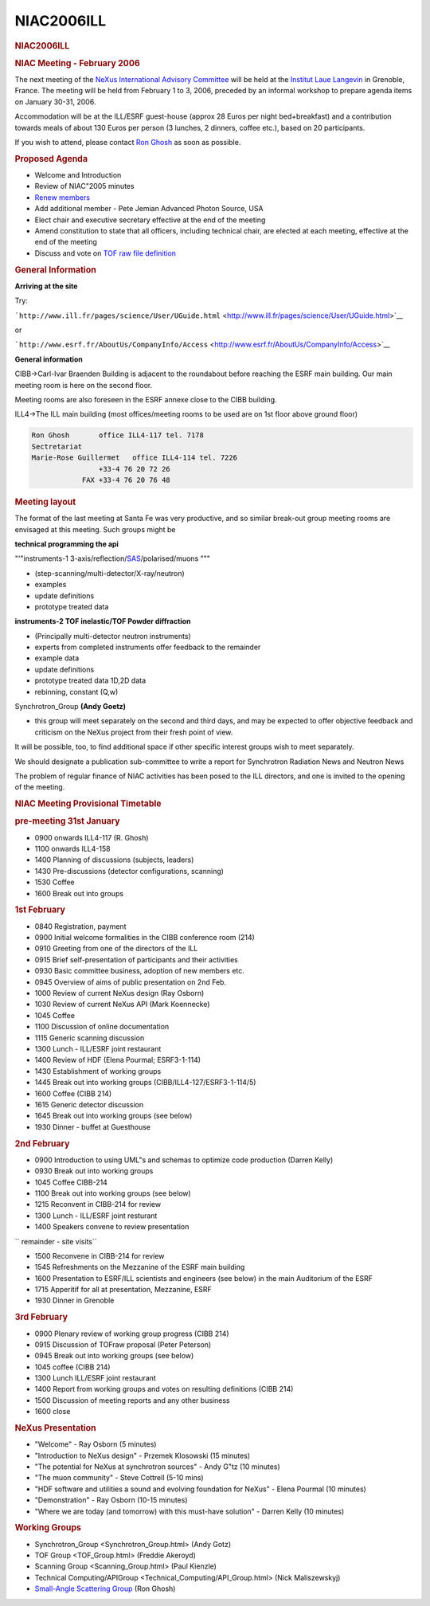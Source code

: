 =================
NIAC2006ILL
=================

.. container:: content

   .. container:: page

      .. rubric:: NIAC2006ILL
         :name: NIAC2006ILL_niac2006ill
         :class: page-title

      .. rubric:: NIAC Meeting - February 2006
         :name: NIAC2006ILL_niac-meeting---february-2006

      The next meeting of the `NeXus International Advisory
      Committee <../niac/niac.html>`__ will be held at the `Institut Laue
      Langevin <http://www.ill.fr>`__ in Grenoble, France. The meeting
      will be held from February 1 to 3, 2006, preceded by an informal
      workshop to prepare agenda items on January 30-31, 2006.

      Accommodation will be at the ILL/ESRF guest-house (approx 28 Euros
      per night bed+breakfast) and a contribution towards meals of about
      130 Euros per person (3 lunches, 2 dinners, coffee etc.), based on
      20 participants.

      If you wish to attend, please contact `Ron
      Ghosh <mailto:ghosh@ill.fr>`__ as soon as possible.

      .. rubric:: Proposed Agenda
         :name: NIAC2006ILL_proposed-agenda

      -  Welcome and Introduction
      -  Review of NIAC"2005 minutes
      -  `Renew members <Membership_Dates.html>`__
      -  Add additional member - Pete Jemian Advanced Photon Source, USA
      -  Elect chair and executive
         secretary effective at the
         end of the meeting
      -  Amend constitution to state that all officers, including
         technical chair, are elected at each meeting, effective at the
         end of the meeting
      -  Discuss and vote on `TOF raw file definition <../content/TOFRaw.html>`__

      .. rubric:: General Information
         :name: NIAC2006ILL_general-information

      **Arriving at the site**

      Try:

      ```http://www.ill.fr/pages/science/User/UGuide.html`` <http://www.ill.fr/pages/science/User/UGuide.html>`__

      or

      ```http://www.esrf.fr/AboutUs/CompanyInfo/Access`` <http://www.esrf.fr/AboutUs/CompanyInfo/Access>`__

      **General information**

      CIBB->Carl-Ivar Braenden Building is adjacent to the roundabout
      before reaching the ESRF main building. Our main meeting room is
      here on the second floor.

      Meeting rooms are also foreseen in the ESRF annexe close to the
      CIBB building.

      ILL4->The ILL main building (most offices/meeting rooms to be used
      are on 1st floor above ground floor)

      .. container:: language-plaintext highlighter-rouge

         .. container:: python

            .. code:: python

               Ron Ghosh       office ILL4-117 tel. 7178
               Sectretariat
               Marie-Rose Guillermet   office ILL4-114 tel. 7226
                               +33-4 76 20 72 26
                           FAX +33-4 76 20 76 48

      .. rubric:: Meeting layout
         :name: meeting-layout

      The format of the last meeting at Santa Fe was very productive,
      and so similar break-out group meeting rooms are envisaged at this
      meeting. Such groups might be

      **technical programming the api**

      "'"instruments-1
      3-axis/reflection/`SAS <../content/SAS.html>`__/polarised/muons """

      -  (step-scanning/multi-detector/X-ray/neutron)
      -  examples 
      -  update definitions
      -  prototype treated data

      **instruments-2 TOF inelastic/TOF Powder diffraction**

      -  (Principally multi-detector neutron instruments)
      -  experts from completed instruments offer feedback to the
         remainder
      -  example data
      -  update definitions
      -  prototype treated data 1D,2D data
      -  rebinning, constant (Q,w)

      Synchrotron_Group **(Andy Goetz)**

      -  this group will meet separately on the second and third days,
         and may be expected to offer objective feedback and criticism
         on the NeXus project from their fresh point of view.

      It will be possible, too, to find additional space if other
      specific interest groups wish to meet separately.

      We should designate a publication sub-committee to write a report
      for Synchrotron Radiation News and Neutron News

      The problem of regular finance of NIAC activities has been posed
      to the ILL directors, and one is invited to the opening of the
      meeting.

      .. rubric:: NIAC Meeting Provisional Timetable
         :name: NIAC2006ILL_niac-meeting-provisional-timetable

      .. rubric:: pre-meeting 31st January
         :name: pre-meeting-31st-january

      -  0900 onwards ILL4-117 (R. Ghosh)
      -  1100 onwards ILL4-158

      -  1400 Planning of discussions (subjects, leaders)
      -  1430 Pre-discussions (detector configurations, scanning)
      -  1530 Coffee
      -  1600 Break out into groups

      .. rubric:: 1st February
         :name: 1st-february

      -  0840 Registration, payment
      -  0900 Initial welcome formalities in the CIBB conference room
         (214)
      -  0910 Greeting from one of the directors of the ILL
      -  0915 Brief self-presentation of participants and their
         activities
      -  0930 Basic committee business, adoption of new members etc.
      -  0945 Overview of aims of public presentation on 2nd Feb.
      -  1000 Review of current NeXus design (Ray Osborn)
      -  1030 Review of current NeXus API (Mark Koennecke)
      -  1045 Coffee
      -  1100 Discussion of online documentation
      -  1115 Generic scanning discussion
      -  1300 Lunch - ILL/ESRF joint restaurant
      -  1400 Review of HDF (Elena Pourmal; ESRF3-1-114)
      -  1430 Establishment of working groups
      -  1445 Break out into working groups
         (CIBB/ILL4-127/ESRF3-1-114/5)
      -  1600 Coffee (CIBB 214)
      -  1615 Generic detector discussion
      -  1645 Break out into working groups (see below)
      -  1930 Dinner - buffet at Guesthouse

      .. rubric:: 2nd February
         :name: 2nd-february

      -  0900 Introduction to using UML"s and schemas to optimize code
         production (Darren Kelly)
      -  0930 Break out into working groups
      -  1045 Coffee CIBB-214
      -  1100 Break out into working groups (see below)
      -  1215 Reconvent in CIBB-214 for review
      -  1300 Lunch - ILL/ESRF joint resturant
      -  1400 Speakers convene to review presentation

      ``        remainder - site visits``

      -  1500 Reconvene in CIBB-214 for review
      -  1545 Refreshments on the Mezzanine of the ESRF main building
      -  1600 Presentation to ESRF/ILL scientists and engineers (see
         below) in the main Auditorium of the ESRF
      -  1715 Apperitif for all at presentation, Mezzanine, ESRF
      -  1930 Dinner in Grenoble

      .. rubric:: 3rd February
         :name: 3rd-february

      -  0900 Plenary review of working group progress (CIBB 214)
      -  0915 Discussion of TOFraw proposal (Peter Peterson)
      -  0945 Break out into working groups (see below)
      -  1045 coffee (CIBB 214)
      -  1300 Lunch ILL/ESRF joint restaurant
      -  1400 Report from working groups and votes on resulting
         definitions (CIBB 214)
      -  1500 Discussion of meeting reports and any other business
      -  1600 close

      .. rubric:: NeXus Presentation
         :name: NIAC2006ILL_nexus-presentation

      -  "Welcome" - Ray Osborn (5 minutes)

      -  "Introduction to NeXus design" - Przemek Klosowski (15 minutes)

      -  "The potential for NeXus at synchrotron sources" - Andy G"tz
         (10 minutes)

      -  "The muon community" - Steve Cottrell (5-10 mins)

      -  "HDF software and utilities a sound and evolving foundation for
         NeXus" - Elena Pourmal (10 minutes)

      -  "Demonstration" - Ray Osborn (10-15 minutes)

      -  "Where we are today (and tomorrow) with this must-have
         solution" - Darren Kelly (10 minutes)

      .. rubric:: Working Groups
         :name: NIAC2006ILL_working-groups

      -  Synchrotron_Group <Synchrotron_Group.html> (Andy Gotz)
      -  TOF Group <TOF_Group.html> (Freddie Akeroyd)
      -  Scanning Group <Scanning_Group.html> (Paul Kienzle)
      -  Technical Computing/APIGroup <Technical_Computing/API_Group.html> (Nick Maliszewskyj)
      -  `Small-Angle Scattering Group <../content/SAS.html>`__ (Ron Ghosh)
